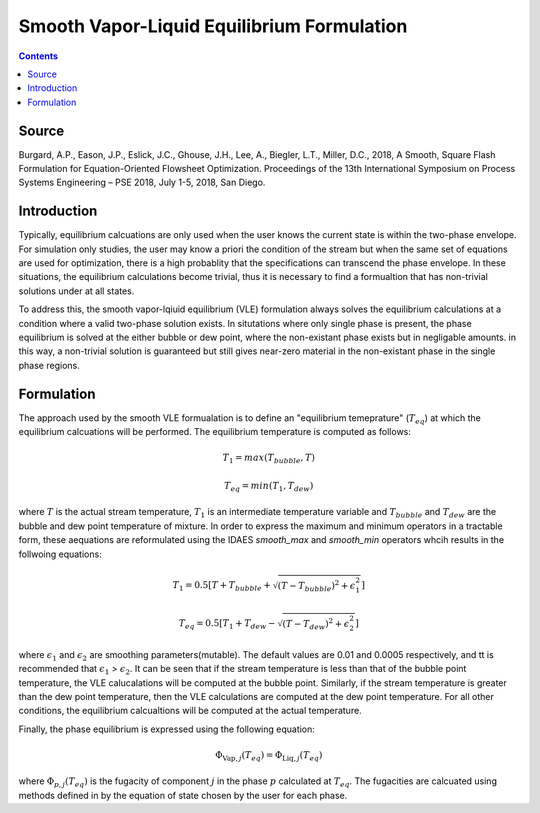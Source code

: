 Smooth Vapor-Liquid Equilibrium Formulation
===========================================

.. contents:: Contents 
    :depth: 2

Source
------

Burgard, A.P., Eason, J.P., Eslick, J.C., Ghouse, J.H., Lee, A., Biegler, L.T., Miller, D.C., 2018, A Smooth, Square Flash Formulation for Equation-Oriented Flowsheet Optimization. Proceedings of the 13th International Symposium on Process Systems Engineering – PSE 2018, July 1-5, 2018, San Diego.

Introduction
------------

Typically, equilibrium calcuations are only used when the user knows the current state is within the two-phase envelope. For simulation only studies, the user may know a priori the condition of the stream but when the same set of equations are used for optimization, there is a high probablity that the specifications can transcend the phase envelope. In these situations, the equilibrium calculations become trivial, thus it is necessary to find a formualtion that has non-trivial solutions under at all states.

To address this, the smooth vapor-lqiuid equilibrium (VLE) formulation always solves the equilibrium calculations at a condition where a valid two-phase solution exists. In situtations where only single phase is present, the phase equilibrium is solved at the either bubble or dew point, where the non-existant phase exists but in negligable amounts. in this way, a non-trivial solution is guaranteed but still gives near-zero material in the non-existant phase in the single phase regions.

Formulation
-----------

The approach used by the smooth VLE formualation is to define an "equilibrium temeprature" (:math:`T_{eq}`) at which the equilibrium calcuations will be performed. The equilibrium temperature is computed as follows:

.. math:: T_{1} = max(T_{bubble}, T) 
.. math:: T_{eq} = min(T_{1}, T_{dew})

where :math:`T` is the actual stream temperature, :math:`T_{1}` is an intermediate temperature variable and :math:`T_{bubble}` and :math:`T_{dew}` are the bubble and dew point temperature of mixture. In order to express the maximum and minimum operators in a tractable form, these aequations are reformulated using the IDAES `smooth_max` and `smooth_min` operators whcih results in the follwoing equations:

.. math:: T_{1} = 0.5{[T + T_{bubble} + \sqrt{(T-T_{bubble})^2 + \epsilon_{1}^2}]}
.. math:: T_{eq} = 0.5{[T_{1} + T_{dew} - \sqrt{(T-T_{dew})^2 + \epsilon_{2}^2}]}

where :math:`\epsilon_1` and :math:`\epsilon_2` are smoothing parameters(mutable). The default values are 0.01 and 0.0005 respectively, and tt is recommended that :math:`\epsilon_1` > :math:`\epsilon_2`. It can be seen that if the stream temperature is less than that of the bubble point temperature, the VLE calucalations will be computed at the bubble point. Similarly, if the stream temperature is greater than the dew point temperature, then the VLE calculations are computed at the dew point temperature. For all other conditions, the equilibrium calcualtions will be computed at the actual temperature.

Finally, the phase equilibrium is expressed using the following equation:

.. math:: \Phi_{\text{Vap}, j}(T_{eq}) = \Phi_{\text{Liq}, j}(T_{eq})

where :math:`\Phi_{p, j}(T_{eq})` is the fugacity of component :math:`j` in the phase :math:`p` calculated at :math:`T_{eq}`. The fugacities are calcuated using methods defined in by the equation of state chosen by the user for each phase.

